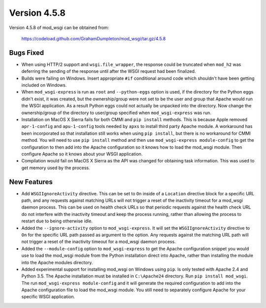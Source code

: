 =============
Version 4.5.8
=============

Version 4.5.8 of mod_wsgi can be obtained from:

  https://codeload.github.com/GrahamDumpleton/mod_wsgi/tar.gz/4.5.8

Bugs Fixed
----------

* When using HTTP/2 support and ``wsgi.file_wrapper``, the response could
  be truncated when ``mod_h2`` was deferring the sending of the response
  until after the WSGI request had been finalized.

* Builds were failing on Windows. Insert appropriate ``#if`` conditional
  around code which shouldn't have been getting included on Windows.

* When ``mod_wsgi-express`` is run as ``root`` and ``--python-eggs``
  option is used, if the directory for the Python eggs didn't exist, it
  was created, but the ownership/group were not set to be the user and
  group that Apache would run the WSGI application. As a result Python
  eggs could not actually be unpacked into the directory. Now change
  the ownership/group of the directory to user/group specified when
  ``mod_wsgi-express`` was run.

* Installation on MacOS X Sierra fails for both CMMI and ``pip install``
  methods. This is because Apple removed ``apr-1-config`` and
  ``apu-1-config`` tools needed by ``apxs`` to install third party
  Apache module. A workaround has been incorporated so that installation
  still works when using ``pip install``, but there is no workaround for
  CMMI method. You will need to use ``pip install`` method and then use
  ``mod_wsgi-express module-config`` to get the configuration to then
  add into the Apache configuration so it knows how to load the mod_wsgi
  module. Then configure Apache so it knows about your WSGI application.

* Compilation would fail on MacOS X Sierra as the API was changed for
  obtaining task information. This was used to get memory used by the
  process.

New Features
------------

* Add ``WSGIIgnoreActivity`` directive. This can be set to ``On`` inside of
  a ``Location`` directive block for a specific URL path, and any requests
  against matching URLs will not trigger a reset of the inactivity timeout
  for a mod_wsgi daemon process. This can be used on health check URLs so
  that periodic requests against the health check URL do not interfere with
  the inactivity timeout and keep the process running, rather than allowing
  the process to restart due to being otherwise idle.

* Added the ``--ignore-activity`` option to ``mod_wsgi-express``. It will
  set the ``WSGIIgnoreActivity`` directive to ``On`` for the specific URL
  path passed as argument to the option. Any requests against the matching
  URL path will not trigger a reset of the inactivity timeout for a
  mod_wsgi daemon process.

* Added the ``--module-config`` option to ``mod_wsgi-express`` to get the
  Apache configuration snippet you would use to load the mod_wsgi module
  from the Python installation direct into Apache, rather than installing
  the module into the Apache modules directory.

* Added experimental support for installing mod_wsgi on Windows using ``pip``.
  Is only tested with Apache 2.4 and Python 3.5. The Apache installation
  must be installed in ``C:\Apache24`` directory. Run ``pip install mod_wsgi``.
  The run ``mod_wsgi-express module-config`` and it will generate the
  required configuration to add into the Apache configuration file to load
  the mod_wsgi module. You still need to separately configure Apache for
  your specific WSGI application.
